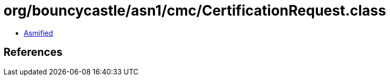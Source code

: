 = org/bouncycastle/asn1/cmc/CertificationRequest.class

 - link:CertificationRequest-asmified.java[Asmified]

== References

